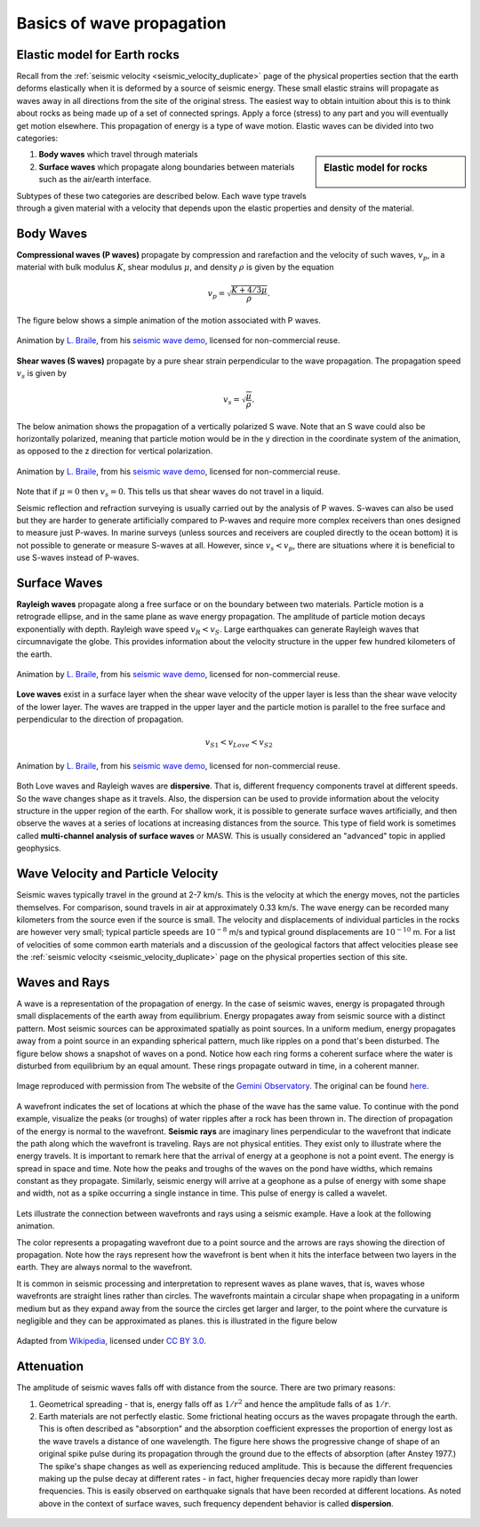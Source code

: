 .. _wave_basics:

Basics of wave propagation
==========================

Elastic model for Earth rocks
--------------------------------

Recall from the :ref:`seismic velocity <seismic_velocity_duplicate>` page of the physical properties section that the earth deforms elastically when it is deformed by a source of seismic energy. These small elastic strains will propagate as waves away in all directions from the site of the original stress. The easiest way to obtain intuition about this is to think about rocks as being made up of a set of connected springs. Apply a force (stress) to any part and you will eventually get motion elsewhere. This propagation of energy is a type of wave motion. Elastic waves can be divided into two categories:

.. sidebar:: Elastic model for rocks

	.. figure:: ./images/springbox.png
		:align: center

1. **Body waves** which travel through materials

2. **Surface waves** which propagate along boundaries between materials such
   as the air/earth interface.

Subtypes of these two categories are described below. Each wave type travels through a given material with a velocity that depends upon the elastic properties and density of the material.


Body Waves
----------

**Compressional waves (P waves)** propagate by compression and rarefaction and
the velocity of such waves, :math:`v_p`, in a material with bulk modulus :math:`K`, shear modulus :math:`\mu`, and density :math:`\rho` is given by the equation

.. math::
	v_p = \sqrt{ \frac{K + 4/3\mu}{\rho} }.

The figure below shows a simple animation of the motion associated with P waves.

.. figure:: ./images/pwave-animated-2.gif
	:align: center

	Animation by `L. Braile`_, from his `seismic wave demo`_, licensed for non-commercial reuse.


**Shear waves (S waves)** propagate by a pure shear strain perpendicular to the
wave propagation. The propagation speed :math:`v_s` is given by

.. math ::
	v_s = \sqrt{\frac{\mu}{\rho} }.

The below animation shows the propagation of a vertically polarized S wave. Note that an S wave could also be horizontally polarized, meaning that particle motion would be in the y direction in the coordinate system of the animation, as opposed to the z direction for vertical polarization.

.. figure:: ./images/s-wave-animated.gif
	:align: center

	Animation by `L. Braile`_, from his `seismic wave demo`_, licensed for non-commercial reuse.

Note that if :math:`\mu = 0` then :math:`v_s = 0`. This tells us that shear
waves do not travel in a liquid.

Seismic reflection and refraction surveying is usually carried out by the analysis of P waves. S-waves can also be used but they are harder to generate artificially compared to P-waves and require more complex receivers than ones designed to measure just P-waves. In marine surveys (unless sources and receivers are coupled directly to the ocean bottom) it is not possible to generate or measure S-waves at all. However, since :math:`v_s < v_p`, there are situations where it is beneficial to
use S-waves instead of P-waves.


Surface Waves
-------------

**Rayleigh waves** propagate along a free surface or on the boundary between two
materials. Particle motion is a retrograde ellipse, and in the same plane as
wave energy propagation. The amplitude of particle motion decays
exponentially with depth. Rayleigh wave speed :math:`v_R < v_S`. Large
earthquakes can generate Rayleigh waves that circumnavigate the globe. This
provides information about the velocity structure in the upper few hundred
kilometers of the earth.

.. figure:: ./images/Rayleigh-wave-animated.gif
	:align: center

	Animation by `L. Braile`_, from his `seismic wave demo`_, licensed for non-commercial reuse.


**Love waves** exist in a surface layer when the shear wave velocity of the
upper layer is less than the shear wave velocity of the lower layer. The
waves are trapped in the upper layer and the particle motion is parallel to
the free surface and perpendicular to the direction of propagation.

.. math::
	v_{S1} < v_{Love} < v_{S2}

.. figure:: ./images/Love-wave-animated.gif
	:align: center

	Animation by `L. Braile`_, from his `seismic wave demo`_, licensed for non-commercial reuse.

Both Love waves and Rayleigh waves are **dispersive**. That is, different
frequency components travel at different speeds. So the wave changes shape as
it travels. Also, the dispersion can be used to provide information about the
velocity structure in the upper region of the earth. For shallow work, it is
possible to generate surface waves artificially, and then observe the waves at
a series of locations at increasing distances from the source. This type of
field work is sometimes called **multi-channel analysis of surface waves** or
MASW. This is usually considered an "advanced" topic in applied geophysics.


Wave Velocity and Particle Velocity
-----------------------------------

Seismic waves typically travel in the ground at 2-7 km/s. This is the velocity
at which the energy moves, not the particles themselves. For comparison, sound
travels in air at approximately 0.33 km/s. The wave energy can be recorded
many kilometers from the source even if the source is small. The velocity and
displacements of individual particles in the rocks are however very small;
typical particle speeds are :math:`10^{-8}` m/s and typical ground
displacements are :math:`10^{-10}` m. For a list of velocities of some common
earth materials and a discussion of the geological factors that affect
velocities please see the :ref:`seismic velocity <seismic_velocity_duplicate>` page on the physical properties
section of this site.


Waves and Rays
--------------

A wave is a representation of the propagation of energy. In the case of seismic waves, energy is propagated through small displacements of the earth away from equilibrium. Energy propagates away from seismic source with a distinct pattern. Most seismic sources can be approximated spatially as point sources. In a uniform medium, energy propagates away from a point source in an expanding spherical pattern, much like ripples on a pond that's been disturbed. The figure below shows a snapshot of waves on a pond. Notice how each ring forms a coherent surface where the water is disturbed from equilibrium by an equal amount. These rings propagate outward in time, in a coherent manner.

.. figure:: ./images/pondwaves-noleaves.jpg
        :align: center
        
        Image reproduced with permission from The website of the `Gemini Observatory <https://www.gemini.edu/>`__. The original can be found `here <https://www.gemini.edu/images/stories/press_release/pr2003-2/pondwaves-noleaves.jpg>`__.

A wavefront indicates the set of locations at which the phase of the wave has the same value. To continue with the pond example, visualize the peaks (or troughs) of water ripples after a rock has been thrown in. The direction of propagation of the energy is normal to the wavefront. **Seismic rays** are imaginary lines perpendicular to the wavefront that indicate the path along which the wavefront is traveling. Rays are not physical entities. They exist only to illustrate where the energy travels. It is important to remark here that the arrival of energy at a geophone is not a point event. The energy is spread in space and time. Note how the peaks and troughs of the waves on the pond have widths, which remains constant as they propagate. Similarly, seismic energy will arrive at a geophone as a pulse of energy with some shape and width, not as a spike occurring a single instance in time. This pulse of energy is called a wavelet.

.. figure:: ./images/wavefront.gif
	:align: center

Lets illustrate the connection between wavefronts and rays using a seismic example. Have a look at the following animation.

.. raw:: html

    <div style="margin-top:10px; margin-bottom:20px;" align="center">
    <iframe width="560" height="315" src="https://www.youtube.com/embed/0z2WTLLKjGY?rel=0" frameborder="0" allowfullscreen>
    </iframe>
    </div> 

The color represents a propagating wavefront due to a point source and the arrows are rays showing the direction of propagation. Note how the rays represent how the wavefront is bent when it hits the interface between two layers in the earth. They are always normal to the wavefront.

It is common in seismic processing and interpretation to represent waves as plane waves, that is, waves whose wavefronts are straight lines rather than circles. The wavefronts maintain a circular shape when propagating in a uniform medium but as they expand away from the source the circles get larger and larger, to the point where the curvature is negligible and they can be approximated as planes. this is illustrated in the figure below
	
.. figure:: ./images/Sonar_Principle_EN-modified-from-wikipedia-radar-article.svg.png
        :align: center
        
        Adapted from `Wikipedia <https://commons.wikimedia.org/wiki/File:Sonar_Principle_EN.svg>`__, licensed under `CC BY 3.0`_.

Attenuation
-----------

The amplitude of seismic waves falls off with distance from the source. There
are two primary reasons:

1. Geometrical spreading - that is, energy falls off as :math:`1/r^2` and hence the amplitude falls of as :math:`1/r`.

2. Earth materials are not perfectly elastic. Some frictional heating occurs
   as the waves propagate through the earth. This is often described as
   "absorption" and the absorption coefficient expresses the proportion of energy
   lost as the wave travels a distance of one wavelength. The figure here shows
   the progressive change of shape of an original spike pulse during its
   propagation through the ground due to the effects of absorption (after Anstey
   1977.) The spike's shape changes as well as experiencing reduced amplitude.
   This is because the different frequencies making up the pulse decay at
   different rates - in fact, higher frequencies decay more rapidly than lower
   frequencies. This is easily observed on earthquake signals that have been
   recorded at different locations. As noted above in the context of surface
   waves, such frequency dependent behavior is called **dispersion**.

.. figure:: ./images/attenuation.gif
	:align: center
	

.. _CC BY 3.0: https://creativecommons.org/licenses/by/3.0/
.. _Subsurface Wiki: https://subsurfwiki.org/
.. _L. Braile: https://web.ics.purdue.edu/~braile/
.. _seismic wave demo: https://web.ics.purdue.edu/~braile/edumod/waves/WaveDemo.htm
